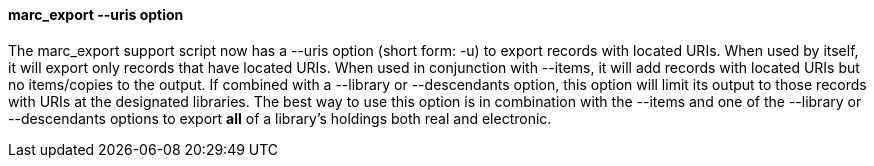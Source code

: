 marc_export --uris option
^^^^^^^^^^^^^^^^^^^^^^^^^
The marc_export support script now has a --uris option (short form:
-u) to export records with located URIs.  When used by itself, it will
export only records that have located URIs.  When used in conjunction
with --items, it will add records with located URIs but no
items/copies to the output.  If combined with a --library or
--descendants option, this option will limit its output to those
records with URIs at the designated libraries.  The best way to use
this option is in combination with the --items and one of the
--library or --descendants options to export *all* of a library's
holdings both real and electronic.
